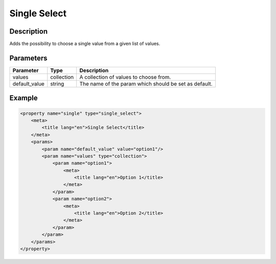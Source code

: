 Single Select
=============

Description
-----------

Adds the possibility to choose a single value from a given list of values.

Parameters
----------

.. list-table::
    :header-rows: 1

    * - Parameter
      - Type
      - Description
    * - values
      - collection
      - A collection of values to choose from.
    * - default_value
      - string
      - The name of the param which should be set as default.

Example
-------

.. code-block:: xml

    <property name="single" type="single_select">
        <meta>
            <title lang="en">Single Select</title>
        </meta>
        <params>
            <param name="default_value" value="option1"/>
            <param name="values" type="collection">
                <param name="option1">
                    <meta>
                        <title lang="en">Option 1</title>
                    </meta>
                </param>
                <param name="option2">
                    <meta>
                        <title lang="en">Option 2</title>
                    </meta>
                </param>
            </param>
        </params>
    </property>
